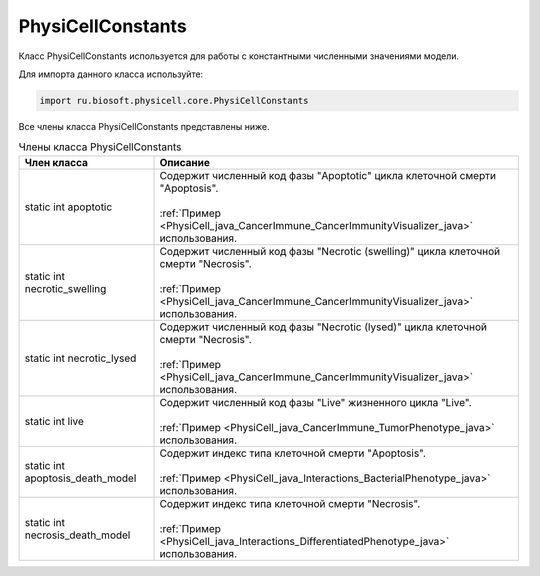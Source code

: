 .. _PhysiCell_java_PhysiCellConstants:

PhysiCellConstants
==================

.. role:: raw-html(raw)
   :format: html

.. raw:: html

    <style>
    table {
        border-collapse: collapse;
        width: 100%;
        background-color: white;
        table-layout: fixed;
    }
    th, td {
        border: 1px solid #dddddd;
        text-align: left;
        padding: 8px;
        word-wrap: break-word;
        overflow-wrap: break-word;
        hyphens: auto;
        -webkit-hyphens: auto;
        -moz-hyphens: auto;
        white-space: normal;
    }
    td p {
        word-wrap: break-word;
        overflow-wrap: break-word;
        word-break: break-all;
        hyphens: auto;
        -webkit-hyphens: auto;
        -moz-hyphens: auto;
        white-space: normal;
        margin: 0; /* убираем лишние отступы, если нужно */
    }
    /* ДОБАВЬТЕ ЭТИ СТИЛИ — КЛЮЧЕВОЕ ИЗМЕНЕНИЕ! */
    .line-block,
    .line-block .line {
        white-space: normal !important;
        word-wrap: break-word !important;
        overflow-wrap: break-word !important;
        hyphens: auto !important;
        -webkit-hyphens: auto !important;
        -moz-hyphens: auto !important;
    }
    tr:nth-child(even) {
        background-color: white;
    }
    th {
        background-color: #2980B9;
        color: white;
    }
    .table-bottom-margin {
        margin-top: 20px;
    }
    </style>

Класс PhysiCellConstants используется для работы с константными численными значениями модели.

Для импорта данного класса используйте:

.. code-block:: text

   import ru.biosoft.physicell.core.PhysiCellConstants

Все члены класса PhysiCellConstants представлены ниже.

.. list-table:: Члены класса PhysiCellConstants
   :header-rows: 1

   * - Член класса
     - Описание

   * - static int apoptotic
     - | Содержит численный код фазы "Apoptotic" цикла клеточной смерти "Apoptosis".
       |
       | :ref:`Пример <PhysiCell_java_CancerImmune_CancerImmunityVisualizer_java>` использования.
   * - static int necrotic_swelling
     - | Содержит численный код фазы "Necrotic (swelling)" цикла клеточной смерти "Necrosis".
       |
       | :ref:`Пример <PhysiCell_java_CancerImmune_CancerImmunityVisualizer_java>` использования.
   * - static int necrotic_lysed
     - | Содержит численный код фазы "Necrotic (lysed)" цикла клеточной смерти "Necrosis".
       |
       | :ref:`Пример <PhysiCell_java_CancerImmune_CancerImmunityVisualizer_java>` использования.
   * - static int live
     - | Содержит численный код фазы "Live" жизненного цикла "Live".
       |
       | :ref:`Пример <PhysiCell_java_CancerImmune_TumorPhenotype_java>` использования.
   * - static int apoptosis_death_model
     - | Содержит индекс типа клеточной смерти "Apoptosis".
       |
       | :ref:`Пример <PhysiCell_java_Interactions_BacterialPhenotype_java>` использования.
   * - static int necrosis_death_model
     - | Содержит индекс типа клеточной смерти "Necrosis".
       |
       | :ref:`Пример <PhysiCell_java_Interactions_DifferentiatedPhenotype_java>` использования.